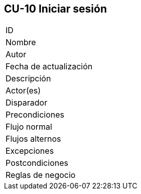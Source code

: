== CU-10 Iniciar sesión

|===
| ID |
| Nombre |
| Autor |
| Fecha de actualización |
| Descripción |
| Actor(es) |
| Disparador |
| Precondiciones |
| Flujo normal |
| Flujos alternos |
| Excepciones |
| Postcondiciones |
| Reglas de negocio |
|===
